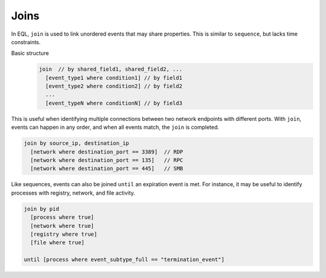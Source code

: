 =====
Joins
=====
In EQL, ``join`` is used to link unordered events that may share properties. This is
similar to ``sequence``, but lacks time constraints.

Basic structure
  .. code-block:: eql

      join  // by shared_field1, shared_field2, ...
        [event_type1 where condition1] // by field1
        [event_type2 where condition2] // by field2
        ...
        [event_typeN where conditionN] // by field3


This is useful when identifying multiple connections between two network endpoints with different ports.
With ``join``, events can happen in any order, and when all events match, the ``join`` is completed.

.. code-block:: eql

    join by source_ip, destination_ip
      [network where destination_port == 3389]  // RDP
      [network where destination_port == 135]   // RPC
      [network where destination_port == 445]   // SMB

Like sequences, events can also be joined ``until`` an expiration event is met.
For instance, it may be useful to identify processes with registry, network, and file activity.

.. code-block:: eql

    join by pid
      [process where true]
      [network where true]
      [registry where true]
      [file where true]

    until [process where event_subtype_full == "termination_event"]
